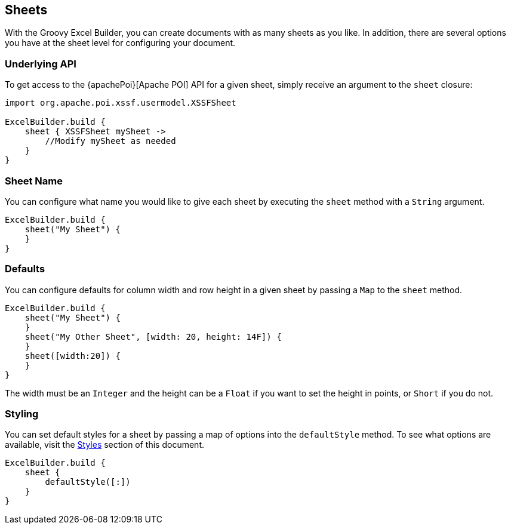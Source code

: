 [[sheets]]
== Sheets

With the Groovy Excel Builder, you can create documents with as many sheets as you like. In addition, there are several options you have at the sheet level for configuring your document.

=== Underlying API

To get access to the {apachePoi}[Apache POI] API for a given sheet, simply receive an argument to the `sheet` closure:

[source,groovy]
----
import org.apache.poi.xssf.usermodel.XSSFSheet

ExcelBuilder.build {
    sheet { XSSFSheet mySheet ->
        //Modify mySheet as needed
    }
}
----

=== Sheet Name

You can configure what name you would like to give each sheet by executing the `sheet` method with a `String` argument.

[source,groovy]
----
ExcelBuilder.build {
    sheet("My Sheet") {
    }
}
----

=== Defaults

You can configure defaults for column width and row height in a given sheet by passing a `Map` to the `sheet` method.

[source,groovy]
----
ExcelBuilder.build {
    sheet("My Sheet") {
    }
    sheet("My Other Sheet", [width: 20, height: 14F]) {
    }
    sheet([width:20]) {
    }
}
----

The width must be an `Integer` and the height can be a `Float` if you want to set the height in points, or `Short` if you do not.

=== Styling

You can set default styles for a sheet by passing a map of options into the `defaultStyle` method. To see what options are available, visit the link:#styles[Styles] section of this document.

[source,groovy]
----
ExcelBuilder.build {
    sheet {
        defaultStyle([:])
    }
}
----



